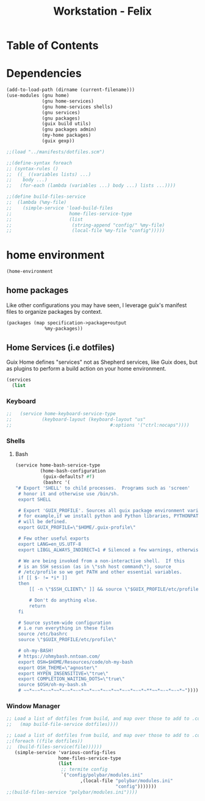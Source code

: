 #+TITLE: Workstation - Felix
#+STARTUP: content
#+PROPERTY: header-args :tangle-mode (identity #o444) :mkdirp yes
#+PROPERTY: header-args :tangle-mode (identity #o555)

* Table of Contents
:PROPERTIES:
:TOC: :include all :ignore this
:CONTENTS:
:END:

* Dependencies
#+NAME: dependencies
#+BEGIN_SRC scheme  :tangle build/felix.scm
(add-to-load-path (dirname (current-filename)))
(use-modules (gnu home)
             (gnu home-services)
             (gnu home-services shells)
             (gnu services)
             (gnu packages)
             (guix build utils)
             (gnu packages admin)
             (my-home packages)
             (guix gexp))

;;(load "../manifests/dotfiles.scm")

;;(define-syntax foreach
;; (syntax-rules ()
;;  ((_ ((variables lists) ...)
;;    body ...)
;;   (for-each (lambda (variables ...) body ...) lists ...))))

;;(define build-files-service
;;  (lambda (%my-file)
;;    (simple-service 'load-build-files
;;                     home-files-service-type
;;                     (list
;;                      (string-append "config/" %my-file)
;;                      (local-file %my-file "config")))))
#+end_src

* home environment

#+name: profiles
#+begin_src scheme  :tangle build/felix.scm
  (home-environment
#+end_src

** home packages

Like other configurations you may have seen, I leverage guix's manifest files to organize packages by context.
#+NAME: profiles
#+BEGIN_SRC scheme  :tangle build/felix.scm
  (packages (map specification->package+output
                %my-packages))
#+END_SRC

** Home Services (i.e dotfiles)

Guix Home defines "services" not as Shepherd services, like Guix does, but as plugins to perform a build action on your home environment.

#+NAME: home-services
#+BEGIN_SRC scheme  :tangle build/felix.scm
(services
  (list
#+END_SRC

*** Keyboard
#+NAME: home-services-keyboard
#+BEGIN_SRC scheme  :tangle build/felix.scm
;;   (service home-keyboard-service-type
;;           (keyboard-layout (keyboard-layout "us"
;;                                    #:options '("ctrl:nocaps"))))
#+END_SRC

*** Shells
**** Bash
#+NAME: home-services
#+BEGIN_SRC scheme  :tangle build/felix.scm
   (service home-bash-service-type
            (home-bash-configuration
             (guix-defaults? #f)
             (bashrc '(
   "# Export 'SHELL' to child processes.  Programs such as 'screen'
    # honor it and otherwise use /bin/sh.
    export SHELL
    
    # Export 'GUIX_PROFILE'. Sources all guix package environment variables,
    # for example,if we install python and Python libraries, PYTHONPATH
    # will be defined.
    export GUIX_PROFILE=\"$HOME/.guix-profile\"
    
    # Few other useful exports
    export LANG=en_US.UTF-8
    export LIBGL_ALWAYS_INDIRECT=1 # Silenced a few warnings, otherwise not sure
    
    # We are being invoked from a non-interactive shell.  If this
    # is an SSH session (as in \"ssh host command\"), source
    # /etc/profile so we get PATH and other essential variables.
    if [[ $- != *i* ]]
    then
        [[ -n \"$SSH_CLIENT\" ]] && source \"$GUIX_PROFILE/etc/profile\"
    
        # Don't do anything else.
        return
    fi
    
    # Source system-wide configuration
    # i.e run everything in these files
    source /etc/bashrc
    source \"$GUIX_PROFILE/etc/profile\"
    
    # oh-my-BASH!
    # https://ohmybash.nntoan.com/
    export OSH=$HOME/Resources/code/oh-my-bash
    export OSH_THEME=\"agnoster\"
    export HYPEN_INSENSITIVE=\"true\"
    export COMPLETION_WAITING_DOTS=\"true\"
    source $OSH/oh-my-bash.sh
    # ~~*~-~*~-~*~~*~-~*~-~*~~*~-~*~-~*~~*~-~*~-~*~**~~*~-~*~-~*~"))))
#+END_SRC

*** Window Manager
#+NAME: load-dotfiles
#+BEGIN_SRC scheme  :tangle build/felix.scm
;; Load a list of dotfiles from build, and map over those to add to .config
;;   (map build-file-service dotfiles))))
#+END_SRC

#+NAME: load-dotfiles
#+BEGIN_SRC scheme  :tangle build/felix.scm
;; Load a list of dotfiles from build, and map over those to add to .config
;;(foreach ((file dotfiles))
;;  (build-files-service(file))))))
   (simple-service 'various-config-files
                   home-files-service-type
                   (list
                    ;; termite config
                    `("config/polybar/modules.ini"
                           ,(local-file "polybar/modules.ini"
                                        "config")))))))
;;(build-files-service "polybar/modules.ini"))))
#+END_SRC
